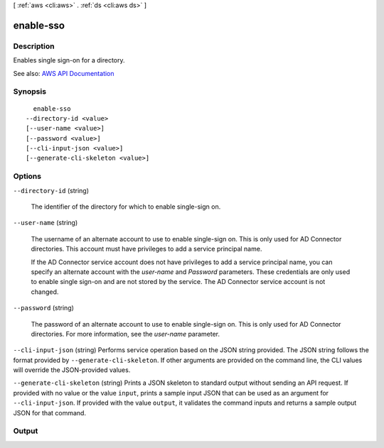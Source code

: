 [ :ref:`aws <cli:aws>` . :ref:`ds <cli:aws ds>` ]

.. _cli:aws ds enable-sso:


**********
enable-sso
**********



===========
Description
===========



Enables single sign-on for a directory.



See also: `AWS API Documentation <https://docs.aws.amazon.com/goto/WebAPI/ds-2015-04-16/EnableSso>`_


========
Synopsis
========

::

    enable-sso
  --directory-id <value>
  [--user-name <value>]
  [--password <value>]
  [--cli-input-json <value>]
  [--generate-cli-skeleton <value>]




=======
Options
=======

``--directory-id`` (string)


  The identifier of the directory for which to enable single-sign on.

  

``--user-name`` (string)


  The username of an alternate account to use to enable single-sign on. This is only used for AD Connector directories. This account must have privileges to add a service principal name.

   

  If the AD Connector service account does not have privileges to add a service principal name, you can specify an alternate account with the *user-name* and *Password* parameters. These credentials are only used to enable single sign-on and are not stored by the service. The AD Connector service account is not changed.

  

``--password`` (string)


  The password of an alternate account to use to enable single-sign on. This is only used for AD Connector directories. For more information, see the *user-name* parameter.

  

``--cli-input-json`` (string)
Performs service operation based on the JSON string provided. The JSON string follows the format provided by ``--generate-cli-skeleton``. If other arguments are provided on the command line, the CLI values will override the JSON-provided values.

``--generate-cli-skeleton`` (string)
Prints a JSON skeleton to standard output without sending an API request. If provided with no value or the value ``input``, prints a sample input JSON that can be used as an argument for ``--cli-input-json``. If provided with the value ``output``, it validates the command inputs and returns a sample output JSON for that command.



======
Output
======

